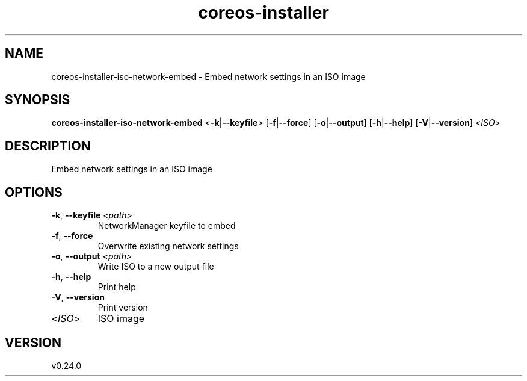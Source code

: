 .ie \n(.g .ds Aq \(aq
.el .ds Aq '
.TH coreos-installer 8  "coreos-installer 0.24.0" 
.SH NAME
coreos\-installer\-iso\-network\-embed \- Embed network settings in an ISO image
.SH SYNOPSIS
\fBcoreos\-installer\-iso\-network\-embed\fR <\fB\-k\fR|\fB\-\-keyfile\fR> [\fB\-f\fR|\fB\-\-force\fR] [\fB\-o\fR|\fB\-\-output\fR] [\fB\-h\fR|\fB\-\-help\fR] [\fB\-V\fR|\fB\-\-version\fR] <\fIISO\fR> 
.SH DESCRIPTION
Embed network settings in an ISO image
.SH OPTIONS
.TP
\fB\-k\fR, \fB\-\-keyfile\fR \fI<path>\fR
NetworkManager keyfile to embed
.TP
\fB\-f\fR, \fB\-\-force\fR
Overwrite existing network settings
.TP
\fB\-o\fR, \fB\-\-output\fR \fI<path>\fR
Write ISO to a new output file
.TP
\fB\-h\fR, \fB\-\-help\fR
Print help
.TP
\fB\-V\fR, \fB\-\-version\fR
Print version
.TP
<\fIISO\fR>
ISO image
.SH VERSION
v0.24.0
